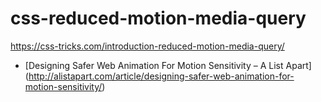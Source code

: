 * css-reduced-motion-media-query
:PROPERTIES:
:CUSTOM_ID: css-reduced-motion-media-query
:END:
[[https://css-tricks.com/introduction-reduced-motion-media-query/]]

- [Designing Safer Web Animation For Motion Sensitivity -- A List Apart]([[http://alistapart.com/article/designing-safer-web-animation-for-motion-sensitivity/]])
